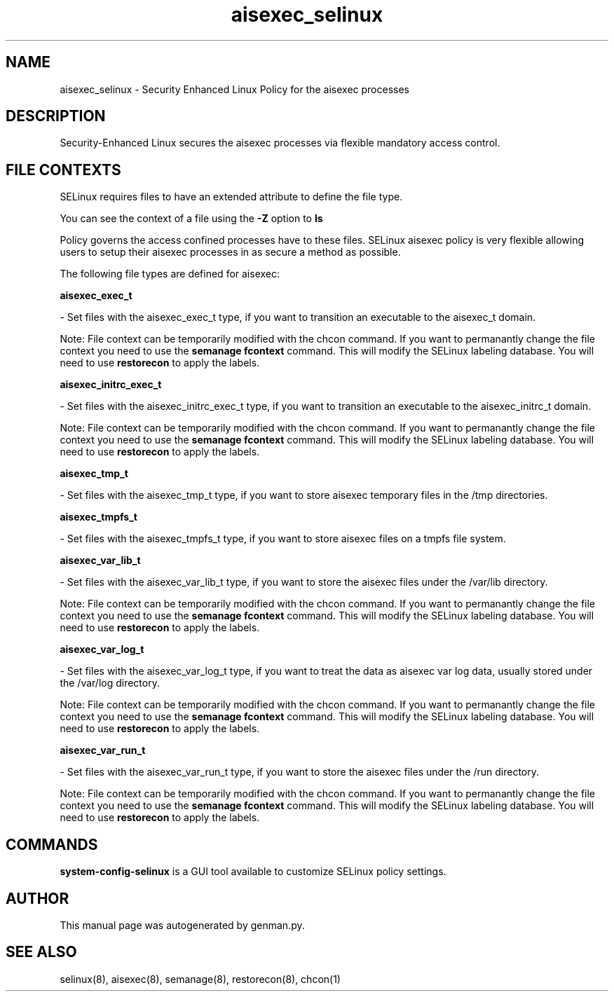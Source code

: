 .TH  "aisexec_selinux"  "8"  "aisexec" "dwalsh@redhat.com" "aisexec SELinux Policy documentation"
.SH "NAME"
aisexec_selinux \- Security Enhanced Linux Policy for the aisexec processes
.SH "DESCRIPTION"

Security-Enhanced Linux secures the aisexec processes via flexible mandatory access
control.  

.SH FILE CONTEXTS
SELinux requires files to have an extended attribute to define the file type. 
.PP
You can see the context of a file using the \fB\-Z\fP option to \fBls\bP
.PP
Policy governs the access confined processes have to these files. 
SELinux aisexec policy is very flexible allowing users to setup their aisexec processes in as secure a method as possible.
.PP 
The following file types are defined for aisexec:


.EX
.B aisexec_exec_t 
.EE

- Set files with the aisexec_exec_t type, if you want to transition an executable to the aisexec_t domain.

Note: File context can be temporarily modified with the chcon command.  If you want to permanantly change the file context you need to use the 
.B semanage fcontext 
command.  This will modify the SELinux labeling database.  You will need to use
.B restorecon
to apply the labels.


.EX
.B aisexec_initrc_exec_t 
.EE

- Set files with the aisexec_initrc_exec_t type, if you want to transition an executable to the aisexec_initrc_t domain.

Note: File context can be temporarily modified with the chcon command.  If you want to permanantly change the file context you need to use the 
.B semanage fcontext 
command.  This will modify the SELinux labeling database.  You will need to use
.B restorecon
to apply the labels.


.EX
.B aisexec_tmp_t 
.EE

- Set files with the aisexec_tmp_t type, if you want to store aisexec temporary files in the /tmp directories.


.EX
.B aisexec_tmpfs_t 
.EE

- Set files with the aisexec_tmpfs_t type, if you want to store aisexec files on a tmpfs file system.


.EX
.B aisexec_var_lib_t 
.EE

- Set files with the aisexec_var_lib_t type, if you want to store the aisexec files under the /var/lib directory.

Note: File context can be temporarily modified with the chcon command.  If you want to permanantly change the file context you need to use the 
.B semanage fcontext 
command.  This will modify the SELinux labeling database.  You will need to use
.B restorecon
to apply the labels.


.EX
.B aisexec_var_log_t 
.EE

- Set files with the aisexec_var_log_t type, if you want to treat the data as aisexec var log data, usually stored under the /var/log directory.

Note: File context can be temporarily modified with the chcon command.  If you want to permanantly change the file context you need to use the 
.B semanage fcontext 
command.  This will modify the SELinux labeling database.  You will need to use
.B restorecon
to apply the labels.


.EX
.B aisexec_var_run_t 
.EE

- Set files with the aisexec_var_run_t type, if you want to store the aisexec files under the /run directory.

Note: File context can be temporarily modified with the chcon command.  If you want to permanantly change the file context you need to use the 
.B semanage fcontext 
command.  This will modify the SELinux labeling database.  You will need to use
.B restorecon
to apply the labels.

.SH "COMMANDS"

.PP
.B system-config-selinux 
is a GUI tool available to customize SELinux policy settings.

.SH AUTHOR	
This manual page was autogenerated by genman.py.

.SH "SEE ALSO"
selinux(8), aisexec(8), semanage(8), restorecon(8), chcon(1)
